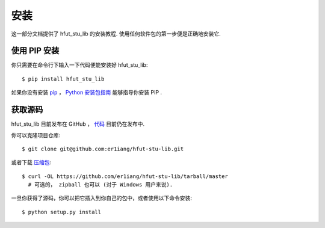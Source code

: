 .. _install:

安装
====

这一部分文档提供了 hfut_stu_lib 的安装教程.
使用任何软件包的第一步便是正确地安装它.


使用 PIP 安装
-------------------

你只需要在命令行下输入一下代码便能安装好 hfut_stu_lib::

    $ pip install hfut_stu_lib

如果你没有安装 `pip <https://pip.pypa.io>`_ ，
`Python 安装包指南 <http://docs.python-guide.org/en/latest/starting/installation/>`_
能够指导你安装 PIP .

获取源码
------------

hfut_stu_lib 目前发布在 GitHub ，
`代码 <https://github.com/er1iang/hfut-stu-lib>`_ 目前仍在发布中.

你可以克隆项目仓库::

    $ git clone git@github.com:er1iang/hfut-stu-lib.git

或者下载 `压缩包 <https://github.com/er1iang/hfut-stu-lib/tarball/master>`_::

    $ curl -OL https://github.com/er1iang/hfut-stu-lib/tarball/master
      # 可选的， zipball 也可以 (对于 Windows 用户来说).

一旦你获得了源码，你可以把它插入到你自己的包中，或者使用以下命令安装::

    $ python setup.py install

